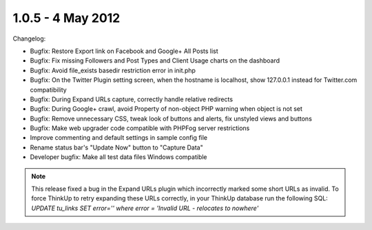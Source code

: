 1.0.5 - 4 May 2012
==================

Changelog:


*   Bugfix: Restore Export link on Facebook and Google+ All Posts list
*   Bugfix: Fix missing Followers and Post Types and Client Usage charts on the dashboard
*   Bugfix: Avoid file_exists basedir restriction error in init.php
*   Bugfix: On the Twitter Plugin setting screen, when the hostname is localhost, show 127.0.0.1 instead for 
    Twitter.com compatibility
*   Bugfix: During Expand URLs capture, correctly handle relative redirects
*   Bugfix: During Google+ crawl, avoid Property of non-object PHP warning when object is not set
*   Bugfix: Remove unnecessary CSS, tweak look of buttons and alerts, fix unstyled views and buttons
*   Bugfix: Make web upgrader code compatible with PHPFog server restrictions
*   Improve commenting and default settings in sample config file
*   Rename status bar's "Update Now" button to "Capture Data"
*   Developer bugfix: Make all test data files Windows compatible

.. Note:: This release fixed a bug in the Expand URLs plugin which incorrectly marked some short URLs as invalid. To
        force ThinkUp to retry expanding these URLs correctly, in your ThinkUp database run the following SQL: 
        `UPDATE tu_links SET error='' where error = 'Invalid URL - relocates to nowhere'`



